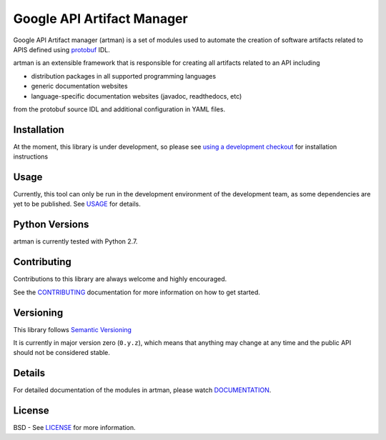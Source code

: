 Google API Artifact Manager
===========================

Google API Artifact manager (artman) is a set of modules used to automate the
creation of software artifacts related to APIS defined using `protobuf`_ IDL.

artman is an extensible framework that is responsible for creating all artifacts
related to an API including

- distribution packages in all supported programming languages
- generic documentation websites
- language-specific documentation websites (javadoc, readthedocs, etc)

from the protobuf source IDL and additional configuration in YAML files.

.. _`protobuf`: https://github.com/google/protobuf


Installation
------------

At the moment, this library is under development, so please see
`using a development checkout`_ for installation instructions

.. _`using a development checkout`: https://github.com/googleapis/artman/blob/master/CONTRIBUTING.rst#using-a-development-checkout


Usage
-----

Currently, this tool can only be run in the development environment of the
development team, as some dependencies are yet to be published. See USAGE_ for
details.

.. _USAGE: https://github.com/googleapis/artman/blob/master/USAGE.rst


Python Versions
---------------

artman is currently tested with Python 2.7.


Contributing
------------

Contributions to this library are always welcome and highly encouraged.

See the `CONTRIBUTING`_ documentation for more information on how to get started.

.. _`CONTRIBUTING`: https://github.com/googleapis/artman/blob/master/CONTRIBUTING.rst


Versioning
----------

This library follows `Semantic Versioning`_

It is currently in major version zero (``0.y.z``), which means that anything
may change at any time and the public API should not be considered
stable.

.. _`Semantic Versioning`: http://semver.org/


Details
-------

For detailed documentation of the modules in artman, please watch `DOCUMENTATION`_.

.. _`DOCUMENTATION`: https://googleapis-artman.readthedocs.org/


License
-------

BSD - See `LICENSE`_ for more information.

.. _`LICENSE`: https://github.com/googleapis/artman/blob/master/LICENSE
